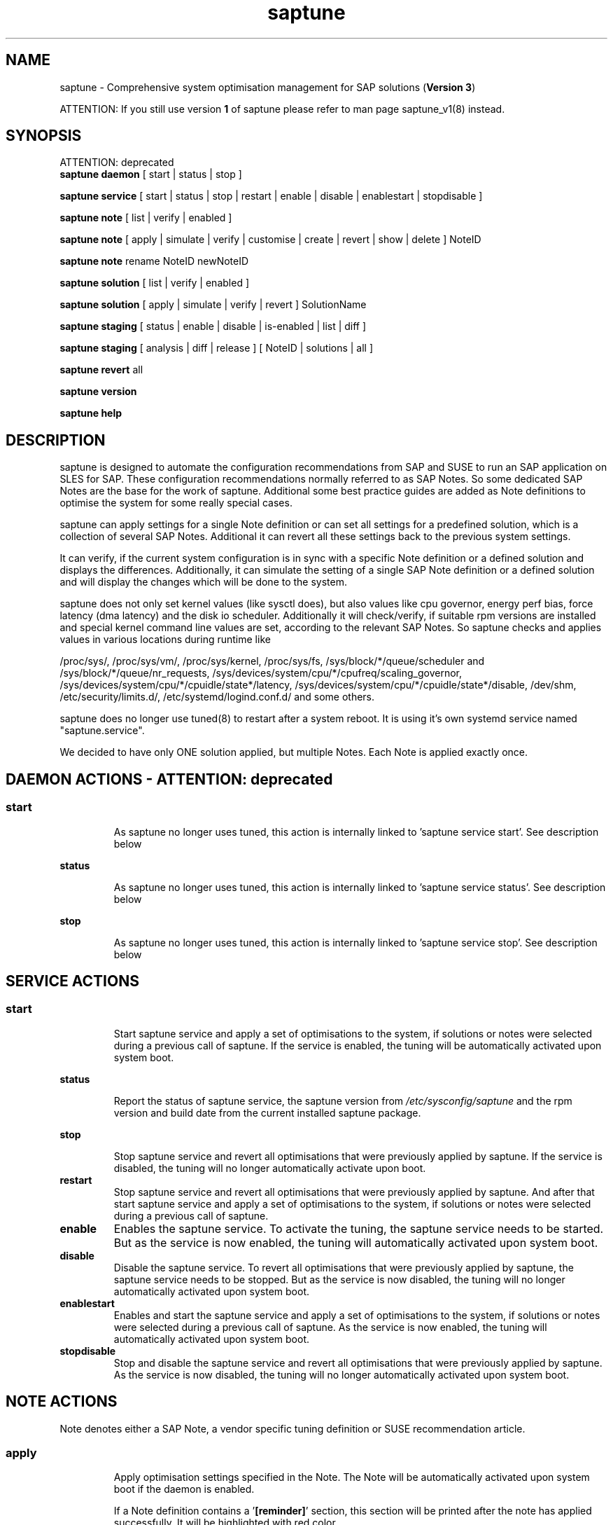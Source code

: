 .\"/*
.\" * Copyright (c) 2017-2020 SUSE LLC.
.\" * All rights reserved
.\" * Authors: Soeren Schmidt, Angela Briel
.\" *
.\" * This program is free software; you can redistribute it and/or
.\" * modify it under the terms of the GNU General Public License
.\" * as published by the Free Software Foundation; either version 2
.\" * of the License, or (at your option) any later version.
.\" *
.\" * This program is distributed in the hope that it will be useful,
.\" * but WITHOUT ANY WARRANTY; without even the implied warranty of
.\" * MERCHANTABILITY or FITNESS FOR A PARTICULAR PURPOSE.  See the
.\" * GNU General Public License for more details.
.\" */
.\"
.TH saptune "8" "December 2020" "" "System Optimisation For SAP"
.SH NAME
saptune \- Comprehensive system optimisation management for SAP solutions (\fBVersion 3\fP)

ATTENTION: If you still use version \fB1\fP of saptune please refer to man page  saptune_v1(8) instead.

.SH SYNOPSIS
ATTENTION: deprecated
.br
\fBsaptune daemon\fP
[ start | status | stop ]

\fBsaptune service\fP
[ start | status | stop | restart | enable | disable | enablestart | stopdisable ]

\fBsaptune note\fP
[ list | verify | enabled ]

\fBsaptune note\fP
[ apply | simulate | verify | customise | create | revert | show | delete ] NoteID

\fBsaptune note\fP
rename NoteID newNoteID

\fBsaptune solution\fP
[ list | verify | enabled ]

\fBsaptune solution\fP
[ apply | simulate | verify | revert ] SolutionName

\fBsaptune staging\fP
[ status | enable | disable | is-enabled | list | diff ]

\fBsaptune staging\fP
[ analysis | diff | release ] [ NoteID | solutions | all ]

\fBsaptune revert\fP
all

\fBsaptune version\fP

\fBsaptune help\fP

.SH DESCRIPTION
saptune is designed to automate the configuration recommendations from SAP and SUSE to run an SAP application on SLES for SAP. These configuration recommendations normally referred to as SAP Notes. So some dedicated SAP Notes are the base for the work of saptune. Additional some best practice guides are added as Note definitions to optimise the system for some really special cases.

saptune can apply settings for a single Note definition or can set all settings for a predefined solution, which is a collection of several SAP Notes. Additional it can revert all these settings back to the previous system settings.

It can verify, if the current system configuration is in sync with a specific Note definition or a defined solution and displays the differences.
Additionally, it can simulate the setting of a single SAP Note definition or a defined solution and will display the changes which will be done to the system.

saptune does not only set kernel values (like sysctl does), but also values like cpu governor, energy perf bias, force latency (dma latency) and the disk io scheduler. Additionally it will check/verify, if suitable rpm versions are installed and special kernel command line values are set, according to the relevant SAP Notes. So saptune checks and applies values in various locations during runtime like
.PP
/proc/sys/, /proc/sys/vm/, /proc/sys/kernel, /proc/sys/fs, /sys/block/*/queue/scheduler and /sys/block/*/queue/nr_requests, /sys/devices/system/cpu/*/cpufreq/scaling_governor, /sys/devices/system/cpu/*/cpuidle/state*/latency, /sys/devices/system/cpu/*/cpuidle/state*/disable, /dev/shm, /etc/security/limits.d/, /etc/systemd/logind.conf.d/ and some others.

saptune does no longer use tuned(8) to restart after a system reboot. It is using it's own systemd service named "saptune.service".

We decided to have only ONE solution applied, but multiple Notes. Each Note is applied exactly once.

.SH DAEMON ACTIONS - ATTENTION: deprecated
.SS
.TP
.B start
As saptune no longer uses tuned, this action is internally linked to 'saptune service start'. See description below
.TP
.B status
As saptune no longer uses tuned, this action is internally linked to 'saptune service status'. See description below
.TP
.B stop
As saptune no longer uses tuned, this action is internally linked to 'saptune service stop'. See description below

.SH SERVICE ACTIONS
.SS
.TP
.B start
Start saptune service and apply a set of optimisations to the system, if solutions or notes were selected during a previous call of saptune. If the service is enabled, the tuning will be automatically activated upon system boot.
.TP
.B status
Report the status of saptune service, the saptune version from \fI/etc/sysconfig/saptune\fP and the rpm version and build date from the current installed saptune package.
.TP
.B stop
Stop saptune service and revert all optimisations that were previously applied by saptune. If the service is disabled, the tuning will no longer automatically activate upon boot.
.TP
.B restart
Stop saptune service and revert all optimisations that were previously applied by saptune. And after that start saptune service and apply a set of optimisations to the system, if solutions or notes were selected during a previous call of saptune.
.TP
.B enable
Enables the saptune service. To activate the tuning, the saptune service needs to be started. But as the service is now enabled, the tuning will automatically activated upon system boot.
.TP
.B disable
Disable the saptune service. To revert all optimisations that were previously applied by saptune, the saptune service needs to be stopped. But as the service is now disabled, the tuning will no longer automatically activated upon system boot.
.TP
.B enablestart
Enables and start the saptune service and apply a set of optimisations to the system, if solutions or notes were selected during a previous call of saptune. As the service is now enabled, the tuning will automatically activated upon system boot.
.TP
.B stopdisable
Stop and disable the saptune service and revert all optimisations that were previously applied by saptune. As the service is now disabled, the tuning will no longer automatically activated upon system boot.

.SH NOTE ACTIONS
Note denotes either a SAP Note, a vendor specific tuning definition or SUSE recommendation article.
.SS
.TP
.B apply
Apply optimisation settings specified in the Note. The Note will be automatically activated upon system boot if the daemon is enabled.

If a Note definition contains a '\fB[reminder]\fP' section, this section will be printed after the note has applied successfully. It will be highlighted with red color.

A Note can only be applied once.

ATTENTION:
Please be in mind: If a Note definition to be applied contains parameter settings which are likewise set before by an already applied Note these settings get be overwritten.
.br
The last comes, the last wins, it's all about 'order'.

So be careful when applying solutions or notes or when reverting notes, especially if these notes are part of an already applied solution. You can re-apply such a note, but the order - and may be the resulting parameter settings - will be unlike before.
.br
Special attention is needed, if customer or vendor specific notes from \fI/etc/saptune/extra\fP are used.
.TP
.B list
List all SAP Notes, vendor specific tuning definitions and SUSE recommendation articles that saptune is capable of implementing.

Currently implemented notes are marked with '\fB+\fP', if manually enabled, '\fB*\fP', if enabled by solutions or '\fB-\fP', if a note belonging to an enabled solution was reverted manually. In all cases the notes are highlighted with green color.
.br
If an \fBoverride\fP file exists for a NoteID, the note is marked with '\fBO\fP'.
.TP
.B enabled
Print all current enabled notes as a list separated by blanks.
.TP
.B verify
If a Note ID is specified, saptune verifies the current running system against the recommendations specified in the Note. If Note ID is not specified, saptune verifies all system parameters against all implemented Notes. As a result you will see a table containing the following columns

SAPNote, Version | Parameter | Expected | Override | Actual | Compliant

\fBExpected\fP shows the values read from the Note definition file
.br
\fBOverride\fP shows the values found in an \fBoverride\fP file
.br
\fBActual\fP shows the current system value
.br
\fBCompliant\fP shows \fByes\fP, if the 'Expected' and 'Actual' value matches, or \fBno\fP, if there is no match.
.br
In some rows you can find references to \fBfootnotes\fP containing additional information. They may explain, why a value does not match.

e.g.
.br
[1] setting is not supported by the system
.br
This may result in a ' - ' in column 'Compliant', but the system will nevertheless be reported as fully conforms to the specified note.
.br
[2] setting is not available on the system
.br
In case of 'grub' settings, this may result in a 'no' in column 'Compliant', but the system will nevertheless be reported as fully conforms to the specified note, because most 'grub' settings mentioned in the SAP Notes are covered by other, alternative settings.
.br
[3] value is only checked, but NOT set
.br
In case of 'grub' settings, this may result in a 'no' in column 'Compliant', but the system will nevertheless be reported as fully conforms to the specified note, because most 'grub' settings mentioned in the SAP Notes are covered by other, alternative settings.
.br
[4] cpu idle state settings differ
.br
[5] expected value does not contain a supported scheduler
.br
[6] grub settings are mostly covered by other settings. See man page saptune-note(5) for details

If a Note definition contains a '\fB[reminder]\fP' section, this section will be printed below the table and the footnotes. It will be highlighted with red color.
.TP
.B simulate
Show all changes that will be applied to the system if the specified Note is applied.
As a result you will see a table containing the following columns

Parameter | Value set | Value expected | Override | Comment

\fBValue set\fP shows the current system value
.br
\fBValue expected\fP shows the values read from the Note definition file
.br
\fBOverride\fP shows the values found in an \fBoverride\fP file
.br
\fBComment\fP shows references to \fBfootnotes\fP containing additional information. They may explain, why a value will not be set by saptune.

e.g.
.br
[1] setting is not supported by the system
.br
[2] setting is not available on the system
.br
[3] value is only checked, but NOT set
.br
[4] cpu idle state settings differ
.br
[5] expected value does not contain a supported scheduler

If a Note definition contains a '\fB[reminder]\fP' section, this section will be printed below the table and the footnotes. It will be highlighted with red color.
.TP
.B customise
This allows to customize the values of the saptune Note definitions. The Note definition file will be copied from \fI/usr/share/saptune/notes\fP or \fI/etc/saptune/extra\fP to the override location at \fI/etc/saptune/override\fP, if the file does not exist already. After that an editor will be launched to allow changing the Note definitions.
The editor is defined by the \fBEDITOR\fP environment variable. If not set editor defaults to /usr/bin/vim.

You can only change the value from already available parameters of the note. But you are not able to add new parameters.

If you want to use new parameters to tune the system, please create your own custom Note definition file in \fI/etc/saptune/extra\fP.

You can prevent a parameter from being changed by leaving the parameter value in the override file empty. The parameter will be marked as 'untouched' in the override column of the verify table.

The values from the override files will take precedence over the values from \fI/usr/share/saptune/notes\fP or \fI/etc/saptune/extra\fP. In such case you will not lose your customized Notes between saptune or vendor updates.
.br
The saptune options 'list', 'verify' and 'simulate' will mark the existence of an override file and the contained values.

ATTENTION:
Creating or changing an override file just changes the configuration \fIinside\fP this Note definition file, but does not change the \fIrunning\fP configuration of the system.
.br
That means: When creating or changing an override file for an \fBalready applied\fP Note definition, please do a '\fIsaptune note revert <NoteID>\fP' and then apply this Note again, to get the changes take effect.
.TP
.B create
This allows to create own Note definition files in \fI/etc/saptune/extra\fP. The Note definition file will be created from a template file into the location \fI/etc/saptune/extra\fP, if the file does not exist already. After that an editor will be launched to allow changing the Note definitions.
The editor is defined by the \fBEDITOR\fP environment variable. If not set editor defaults to /usr/bin/vim.
You need to choose an unique NoteID for this operation. Use '\fIsaptune note list\fP' to find the already used NoteIDs.
.TP
.B revert
Revert optimisation settings carried out by the Note, and the Note will no longer be activated automatically upon system boot.
.TP
.B show
Print content of Note definition file to stdout
.TP
.B delete
This allows to delete a customer or vendor specific Note definition file including the corresponding override file if available. A confirmation is needed to finish the action.

ATTENTION:
.br
Note definition files shipped by the saptune package - so called \fIinternal\fP saptune Note definition files - \fBmust not\fP be deleted. There will be an appropriate error message.
.br
If a corresponding override file is avaiable, there will be the possibility to delete this file instead.

ATTENTION:
.br
If the Note is already applied, the command will be terminated with the information, that the Note first needs to be reverted before it can be deleted.
.TP
.B rename
This allows to rename a customer or vendor specific Note definition file to a new name. If a corresponding override file is available, this file will be renamed too. A confirmation is needed to finish the action.
.br
If the \fBnew\fP Note definition name already exists the command will be terminated with a respective message.

ATTENTION:
.br
Note definition files shipped by the saptune package - so called \fIinternal\fP saptune Note definition files - and their corresponding override files, if available, \fBmust not\fP be renamed. There will be an appropriate error message.

ATTENTION:
.br
If the Note is already applied, the command will be terminated with the information, that the Note first needs to be reverted before it can be deleted.

.SH SOLUTION ACTIONS
A solution is a collection of one or more Notes. Activation of a solution will activate all associated Notes.
.br
The solution definitions of saptune can be found in the file \fI/usr/share/saptune/solutions\fP or vendor/customer specific solution definitions can be found in the file \fI/etc/saptune/extra/sols/solutions\fP.

It's not possible to combine solutions, there can only be\fBone\fP solution enabled. But it is possible to change a soultion definition by using the override file in \fI/etc/saptune/override/solutions\fP or by creating a custom specific solution definition in the file \fI/etc/saptune/extra/sols/solutions\fP.
.SS
.TP
.B apply
Apply optimisation settings recommended by the solution. These settings will be automatically activated upon system boot if the daemon is enabled.
.TP
.B list
List all solution names that saptune is capable of implementing.
.br
The currently implemented solution is marked with '\fB*\fP' and is highlighted with green color. A deprecated solution is marked with '\fBD\fP'.
.br
If an \fBoverride\fP file exists for a solution, the solution is marked with '\fBO\fP'. A custom sprcific solution is marked with '\fBC\fP'.
.TP
.B enabled
Print the current enabled solution.
.TP
.B simulate
Show all notes that are associated with the specified solution, and all changes that will be applied once the solution is activated.
.TP
.B verify
If a solution name is specified, saptune verifies the current running system against the recommended settings of this solution. If the solution name is not specified, saptune verifies all system parameters against all implemented solutions.
.TP
.B revert
Revert optimisation settings recommended by the solution, and these settings will no longer be activated automatically upon system boot.

.SH STAGING ACTIONS
Staging is implemented to enable customers to control and release changes shipped by package updates to their working environment.
.br
The basic idea is, that Note definition files shipped by saptune in updates are not used by saptune for system tuning immediately. An administrator has to explicitly release the updates before being used by saptune. This allows customers to update saptune, even with changed Notes, without having changes in system behavior.

Staging is disabled by default, as not every customer needs the feature and having it enabled by default would break the preveious behaviour. 

Staging can be enable by '\fBsaptune staging enable\fP' (see desciption below)

So now we will have 3 areas, where Note definition files and solution definitions shipped by saptune can reside:
.br
This is only related to Note definition files and solution definitions shipped by saptune. Custome definition files or override files are \fBNOT\fP affected.

\fBPackage Area\fP
.br
Directory where the saptune package stores and maintains shipped Note definition files and solution definitions. This directory gets changed by RPM package operations solely.
.br
Currently this is \fB/usr/share/saptune/\fP.

\fBWorking Area\fP
.br
Directory which contains configuration objects saptune note|solution|daemon|service will use. Only Notes and solutions from here can be applied.
.br
Currently this is \fB/var/lib/saptune/working/\fP.

\fBStaging Area\fP
.br
Directory where configuration objects are stored, which are present in the package area but differ from the objects in the working area.
.br
Currently this is \fB/var/lib/saptune/staging/\fP.
.br
At the moment only the Notes from the last update are kept in \fB/var/lib/saptune/staging/latest\fP.
.SS
.TP
.B status
Displays the status of staging, basically the content of the variable STAGING in /etc/sysconfig/saptune.
.TP
.B is-enabled
Returns the status of staging, basically the content of the variable STAGING in /etc/sysconfig/saptune, as exit code (0 == enabled, 1 == disabled).
No output is generated as this is meant to be used in scripts.
.TP
.B enable|disable
Enables or disables staging, by setting the variable STAGING in /etc/sysconfig/saptune. The result of the status change is displayed.

Altering the setting does not changes the content of the staging and working directory.
.br
If a user disables staging an package updated might clean the staging area and update the working area.
.TP
.B list
Lists all Notes and the solution definition which can be released from the staging area including name, description, version and release date.
.br
The solution definition is shown as a whole object. It is only possible to release the entire definition, but not single solutions.
.br
Lastly a hint is printed to remind the user that he has to release staged objects before he can use them and that it is possible to view the changes.
.TP
.B diff [NOTE|solutions]
Shows the differences between the Note (or all Notes) or the solution definition in the staging area and the working area.
.br
For each Note in the staging area the output contains the values of all parameter which differ. This includes new or removed parameters as well as changes in the reminder section.
.br
For the Solution, all changed solutions are displayed with their differences.
.br
Lastly a hint is printed to remind the user that he has to release staged objects before he can use them.
.TP
.B analysis NOTE...|solutions|all
Does an analysis of the requested Notes, the solution definition or everything in the staging area to warn the user about possible issues or additional steps to perform.
.br
Lastly a hint is printed to remind the user that he has to release staged objects before he can use them as well that he should check out the differences.
.TP
.B release NOTE...|solutions|all
Releases the requested Notes, the solution definition or everything in the stages area.
.br
This means the Notes or the solution definition gets moved from the staging area to the working area. In case of a deleted Note, it will be removed from the working area.
.br
First the command will show an analysis of the objects going to be released to make the user aware of further needed actions or potential problems (for details see saptune staging dependencies).
.br

Because the release is irreversible, the user has to confirm the action.

.SH REVERT ACTIONS
.TP
.B revert all
Revert all optimisation settings recommended by the SAP solution and/or the Notes, and these settings will no longer be activated automatically upon system boot.

.SH VERSION ACTIONS
.TP
.B version
Will display the currently active saptune version.

.SH HELP ACTIONS
.TP
.B help
Will display the syntax of saptune

.SH VENDOR SUPPORT
To support vendor or customer specific tuning values, saptune supports 'drop-in' files residing in \fI/etc/saptune/extra\fP. All files found in \fI/etc/saptune/extra\fP are listed when running '\fBsaptune note list\fP'. All \fBnote options\fP are available for these files.

We simplified the file name syntax for these vendor files. But the old file names are still valid and supported.
.br
Related to this we add 'header' support (see description of section [version] in saptune-note(5)) for the vendor files as already available for the Note definition files in /usr/share/saptune/notes to get a proper description during saptune option 'list'

.SS
.RS 0
Syntax of the file names:
<NoteID>.conf
.br
e.g. V4711.conf

old syntax of the file names:
<NoteID>-<description>
.br
e.g. Vendor-Recommended_OS_Settings
.br
or   SAP4711-very_aromatic_tunings
.RE
.SS
.RS 0
Syntax of the file:
The content of the 'drop-in' file should be written in a INI file style with sections headed by '[section_name]' keywords. See saptune-note(5) to find the supported sections and their available options.

ATTENTION:
If renaming or removing an active (aka 'already applied') note definition file from the file system the \fBold\fP name of this note still remains in the configuration of saptune. This may lead to unexpected messages.
.br
So please always revert the note \fBbefore\fP renaming or removing it from the file system.
.br
Even if editing an active vendor or customer specific note definition file on the file system level, please do a revert of that note and then apply the Note again, to get the changes take effect.
.PP

.SS
.RS 0
customer specific solution definitions
.br
In addition to the vendor or customer specific note file definitions described previously saptune now supports vendor or customer specific \fBsolution definitions\fP by using the file \fI/etc/saptune/extra/sols/solutions\fP. All solutions found in \fI/etc/saptune/extra/sols/solutions\fP are listed when running '\fBsaptune solution list\fP'. All \fBsolution options\fP are available for these solutions.
.SS
.RS 0
Syntax of the file:
The content of the custom specific solution file should be written in a INI file style with sections headed by '[section_name]' keywords.
.br
At the moment saptune supports two architectures - \fIArchX86\fP for the x86 platform and \fIArchPPC64LE\fP for 64-bit PowerPC little endian platform for the solution definitions.
.br
So possible sections for solution definitions are [version] (see description of section [version] in saptune-note(5)) for a brief description of the solutions, and [ArchX86] and [ArchPPC64LE] for the solution definitions.
.br
The solution itself is described as a key-value pair, with key is the solution name and value is a list of note definition files separated by blanks. A solution is only valid and listed by '\fBsaptune solution list\fP', if all listed note definition files can be found in the working area or in \fI/etc/saptune/extra\fP.

e.g. 
[version]
.br
# SAP-NOTE=MY-CUSTOM-SOL CATEGORY=SOLUTION VERSION=1 DATE=15.12.2020 NAME="My custom specific solution definitions"
[ArchX86]
.br
NEWSOL1 = 1980196 CUSTOMNOTE1 CUSTOMNOTE2
.br
NEWSOL2 = CUSTOMNOTE1 CUSTOMNOTE3 CUSTOMNOTE4
.br
[ArchPPC64LE]
.br
NEWSOL1 = 1980196 CUSTOMNOTE1 CUSTOMNOTE2
.PP

.SH FILES
.PP
\fI/usr/share/saptune/notes\fP
.RS 4
part of the \fBPackage Area\fP
.br
the saptune SAP Note definitions, which are shipped by the saptune RPM package
.br
Please do not change the files located here. You will lose all your changes during a saptune package update.
.RE
.PP
\fI/var/lib/saptune/working/notes\fP
.RS 4
part of the \fBWorking Area\fP
.br
the saptune SAP Note definitions, which can be listed by '\fBsaptune note list\fP'

The files are named with the number of their corresponding SAP Note (==NoteID).
.br
A description of the syntax and the available tuning options can be found in saptune-note(5)
.br
Please do not change the files located here. You will lose all your changes during a '\fBsaptune staging release\fP' command. Use override files to change parameter values if needed.
.RE
.PP
\fI/var/lib/saptune/staging/latests\fP
.RS 4
part of the \fBStaging Area\fP
.br
the saptune SAP Note or solution definitions, which are present in the Package Area but differ from the files in the Working Area.
.RE
.PP
\fI/etc/sysconfig/saptune\fP
.RS 4
the central saptune configuration file containing the information about the currently enabled notes and solutions, the order in which these notes are applied and the version of saptune currently used.
.RE
.PP
\fI/etc/saptune/extra\fP
.RS 4
vendor or customer specific tuning definitions.
.br
Please see \fBVENDOR SUPPORT\fP above for more information.
.RE
.PP
\fI/etc/saptune/extra/sols/solutions\fP
.RS 4
vendor or customer specific solution definition.
.br
Please see \fBVENDOR SUPPORT\fP above for more information.
.RE
.PP
\fI/etc/saptune/override\fP
.RS 4
the saptune Note definition override location.

If you need to customize the Note definitions found in \fI/usr/share/saptune/notes\fP or \fI/etc/saptune/extra\fP, you can copy them to \fI/etc/saptune/override\fP and modify them as you need. Please stay with the original name of the Note definition (the NoteID) and do \fBNOT\fP rename it.

Or use '\fBsaptune note customize NoteID\fP' to do the job for you.
.RE
.PP
\fI/usr/share/saptune/solutions\fP
.RS 4
part of the \fBPackage Area\fP
.br
this file contains the saptune solution definitions, which are shipped by the saptune RPM package

Please do not change as maintenance updates of package saptune will overwrite this file without preserving any custom changes.
.RE
.PP
\fI/var/lib/saptune/working/solutions\fP
.RS 4
part of the \fBWorking Area\fP
.br
this file contains the saptune solution definitions, which can be listed by '\fBsaptune solution list\fP'
.br
At the moment saptune supports two architectures - \fIArchX86\fP for the x86 platform and \fIArchPPC64LE\fP for 64-bit PowerPC little endian platform - with different solution definitions.

Please do not change as the command '\fBsaptune staging release\fP' may overwrite this file without preserving any custom changes.
.RE
.PP
\fI/var/lib/saptune/saved_state/\fP
\fI/var/lib/saptune/parameter/\fP
.RS 4
saptune was designed to preserve the state of the system before starting the SAP specific tuning, so that it will be possible to restore this previous state of the system, if the SAP specific tuning is no longer needed or should be changed.

This system state is saved during the 'apply' operation of saptune in the saptune internal used files in /var/lib/saptune/saved_state and /var/lib/saptune/parameter. The content of these files highly depends on the previous state of the system.
.br
If the values are applied by saptune, no further monitoring of the system parameters are done, so changes of saptune relevant parameters will not be observed. If a SAP Note or a SAP solution should be reverted, then first the values read from the /var/lib/saptune/saved_state and /var/lib/saptune/parameter files will be applied to the system to restore the previous system state and then the corresponding save_state file will be removed.

Please do not change or remove files in this directory. The knowledge about the previous system state gets lost and the revert functionality of saptune will be destructed. So you will lose the capability to revert back the tunings saptune has done.
.RE

.SH NOTE
When the values from the saptune Note definitions are applied to the system, no further monitoring of the system parameters are done. So changes of saptune relevant parameters by using the 'sysctl' command or by editing configuration files will not be observed. If the values set by saptune should be reverted, these unrecognized changed settings will be overwritten by the previous saved system settings from saptune.

.SH ATTENTION
Higher or lower system values set by the system, the SAP installer or by the administrator using sysctl command or sysctl configuration files will be now \fBoverwritten\fP by saptune, if they are part of the applied Note definitions.

saptune now sets the values read from the Note definition files irrespective of already set higher system values. If you need other tuning values as defined in the Note definition files, please use the possibility to create \fBoverride\fP files, which contain the values you need.

.SH SEE ALSO
.NF
saptune-note(5) saptune-migrate(7) saptune(8) saptune_v1(8)

.SH AUTHOR
.NF
Soeren Schmidt <soeren.schmidt@suse.com>, Angela Briel <abriel@suse.com>
